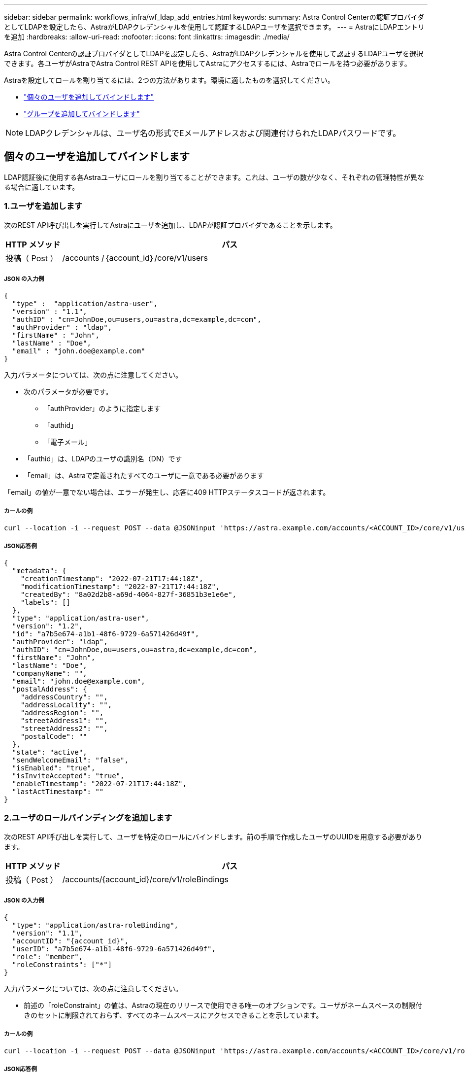 ---
sidebar: sidebar 
permalink: workflows_infra/wf_ldap_add_entries.html 
keywords:  
summary: Astra Control Centerの認証プロバイダとしてLDAPを設定したら、AstraがLDAPクレデンシャルを使用して認証するLDAPユーザを選択できます。 
---
= AstraにLDAPエントリを追加
:hardbreaks:
:allow-uri-read: 
:nofooter: 
:icons: font
:linkattrs: 
:imagesdir: ./media/


[role="lead"]
Astra Control Centerの認証プロバイダとしてLDAPを設定したら、AstraがLDAPクレデンシャルを使用して認証するLDAPユーザを選択できます。各ユーザがAstraでAstra Control REST APIを使用してAstraにアクセスするには、Astraでロールを持つ必要があります。

Astraを設定してロールを割り当てるには、2つの方法があります。環境に適したものを選択してください。

* link:../workflows_infra/wf_ldap_add_entries.html#add-and-bind-an-individual-user["個々のユーザを追加してバインドします"]
* link:../workflows_infra/wf_ldap_add_entries.html#add-and-bind-a-group["グループを追加してバインドします"]



NOTE: LDAPクレデンシャルは、ユーザ名の形式でEメールアドレスおよび関連付けられたLDAPパスワードです。



== 個々のユーザを追加してバインドします

LDAP認証後に使用する各Astraユーザにロールを割り当てることができます。これは、ユーザの数が少なく、それぞれの管理特性が異なる場合に適しています。



=== 1.ユーザを追加します

次のREST API呼び出しを実行してAstraにユーザを追加し、LDAPが認証プロバイダであることを示します。

[cols="1,6"]
|===
| HTTP メソッド | パス 


| 投稿（ Post ） | /accounts /｛account_id｝/core/v1/users 
|===


===== JSON の入力例

[source, json]
----
{
  "type" :  "application/astra-user",
  "version" : "1.1",
  "authID" : "cn=JohnDoe,ou=users,ou=astra,dc=example,dc=com",
  "authProvider" : "ldap",
  "firstName" : "John",
  "lastName" : "Doe",
  "email" : "john.doe@example.com"
}
----
入力パラメータについては、次の点に注意してください。

* 次のパラメータが必要です。
+
** 「authProvider」のように指定します
** 「authid」
** 「電子メール」


* 「authid」は、LDAPのユーザの識別名（DN）です
* 「email」は、Astraで定義されたすべてのユーザに一意である必要があります


「email」の値が一意でない場合は、エラーが発生し、応答に409 HTTPステータスコードが返されます。



===== カールの例

[source, curl]
----
curl --location -i --request POST --data @JSONinput 'https://astra.example.com/accounts/<ACCOUNT_ID>/core/v1/users' --header 'Content-Type: application/astra-user+json' --header 'Accept: */*' --header 'Authorization: Bearer <API_TOKEN>'
----


===== JSON応答例

[source, json]
----
{
  "metadata": {
    "creationTimestamp": "2022-07-21T17:44:18Z",
    "modificationTimestamp": "2022-07-21T17:44:18Z",
    "createdBy": "8a02d2b8-a69d-4064-827f-36851b3e1e6e",
    "labels": []
  },
  "type": "application/astra-user",
  "version": "1.2",
  "id": "a7b5e674-a1b1-48f6-9729-6a571426d49f",
  "authProvider": "ldap",
  "authID": "cn=JohnDoe,ou=users,ou=astra,dc=example,dc=com",
  "firstName": "John",
  "lastName": "Doe",
  "companyName": "",
  "email": "john.doe@example.com",
  "postalAddress": {
    "addressCountry": "",
    "addressLocality": "",
    "addressRegion": "",
    "streetAddress1": "",
    "streetAddress2": "",
    "postalCode": ""
  },
  "state": "active",
  "sendWelcomeEmail": "false",
  "isEnabled": "true",
  "isInviteAccepted": "true",
  "enableTimestamp": "2022-07-21T17:44:18Z",
  "lastActTimestamp": ""
}
----


=== 2.ユーザのロールバインディングを追加します

次のREST API呼び出しを実行して、ユーザを特定のロールにバインドします。前の手順で作成したユーザのUUIDを用意する必要があります。

[cols="1,6"]
|===
| HTTP メソッド | パス 


| 投稿（ Post ） | /accounts/{account_id}/core/v1/roleBindings 
|===


===== JSON の入力例

[source, json]
----
{
  "type": "application/astra-roleBinding",
  "version": "1.1",
  "accountID": "{account_id}",
  "userID": "a7b5e674-a1b1-48f6-9729-6a571426d49f",
  "role": "member",
  "roleConstraints": ["*"]
}
----
入力パラメータについては、次の点に注意してください。

* 前述の「roleConstraint」の値は、Astraの現在のリリースで使用できる唯一のオプションです。ユーザがネームスペースの制限付きのセットに制限されておらず、すべてのネームスペースにアクセスできることを示しています。




===== カールの例

[source, curl]
----
curl --location -i --request POST --data @JSONinput 'https://astra.example.com/accounts/<ACCOUNT_ID>/core/v1/roleBindings' --header 'Content-Type: application/astra-roleBinding+json' --header 'Accept: */*' --header 'Authorization: Bearer <API_TOKEN>'
----


===== JSON応答例

[source, json]
----
{
  "metadata": {
    "creationTimestamp": "2022-07-21T18:08:24Z",
    "modificationTimestamp": "2022-07-21T18:08:24Z",
    "createdBy": "8a02d2b8-a69d-4064-827f-36851b3e1e6e",
    "labels": []
  },
  "type": "application/astra-roleBinding",
  "principalType": "user",
  "version": "1.1",
  "id": "b02c7e4d-d483-40d1-aaff-e1f900312114",
  "userID": "a7b5e674-a1b1-48f6-9729-6a571426d49f",
  "groupID": "00000000-0000-0000-0000-000000000000",
  "accountID": "d0fdbfa7-be32-4a71-b59d-13d95b42329a",
  "role": "member",
  "roleConstraints": ["*"]
}
----
応答パラメータについては、次の点に注意してください。

* 「principalType」フィールドの値「user」は、（グループではなく）ユーザにロールバインディングが追加されたことを示します。




== グループを追加してバインドします

LDAP認証後に使用するAstraグループにロールを割り当てることができます。これは、ユーザが多数あり、それぞれに類似した管理特性がある場合に適しています。



=== 1.グループを追加します

次のREST API呼び出しを実行してAstraにグループを追加し、LDAPが認証プロバイダであることを示します。

[cols="1,6"]
|===
| HTTP メソッド | パス 


| 投稿（ Post ） | /accounts /｛account_id｝/core/v1/groups 
|===


===== JSON の入力例

[source, json]
----
{
  "type": "application/astra-group",
  "version": "1.0",
  "name": "Engineering",
  "authProvider": "ldap",
  "authID": "CN=Engineering,OU=groups,OU=astra,DC=example,DC=com"
}
----
入力パラメータについては、次の点に注意してください。

* 次のパラメータが必要です。
+
** 「authProvider」のように指定します
** 「authid」






===== カールの例

[source, curl]
----
curl --location -i --request POST --data @JSONinput 'https://astra.example.com/accounts/<ACCOUNT_ID>/core/v1/groups' --header 'Content-Type: application/astra-group+json' --header 'Accept: */*' --header 'Authorization: Bearer <API_TOKEN>'
----


===== JSON応答例

[source, json]
----
{
  "type": "application/astra-group",
  "version": "1.0",
  "id": "8b5b54da-ae53-497a-963d-1fc89990525b",
  "name": "Engineering",
  "authProvider": "ldap",
  "authID": "CN=Engineering,OU=groups,OU=astra,DC=example,DC=com",
  "metadata": {
    "creationTimestamp": "2022-07-21T18:42:52Z",
    "modificationTimestamp": "2022-07-21T18:42:52Z",
    "createdBy": "8a02d2b8-a69d-4064-827f-36851b3e1e6e",
    "labels": []
  }
}
----


=== 2.グループのロールバインドを追加します

次のREST API呼び出しを実行して、グループを特定のロールにバインドします。前の手順で作成したグループのUUIDが必要です。LDAPが認証を実行すると、グループのメンバーであるユーザはAstraにサインインできるようになります。

[cols="1,6"]
|===
| HTTP メソッド | パス 


| 投稿（ Post ） | /accounts/{account_id}/core/v1/roleBindings 
|===


===== JSON の入力例

[source, json]
----
{
  "type": "application/astra-roleBinding",
  "version": "1.1",
  "accountID": "{account_id}",
  "groupID": "8b5b54da-ae53-497a-963d-1fc89990525b",
  "role": "viewer",
  "roleConstraints": ["*"]
}
----
入力パラメータについては、次の点に注意してください。

* 前述の「roleConstraint」の値は、Astraの現在のリリースで使用できる唯一のオプションです。ユーザが特定のネームスペースに制限されておらず、すべてのネームスペースにアクセスできることを示しています。




===== カールの例

[source, curl]
----
curl --location -i --request POST --data @JSONinput 'https://astra.example.com/accounts/<ACCOUNT_ID>/core/v1/roleBindings' --header 'Content-Type: application/astra-roleBinding+json' --header 'Accept: */*' --header 'Authorization: Bearer <API_TOKEN>'
----


===== JSON応答例

[source, json]
----
{
  "metadata": {
    "creationTimestamp": "2022-07-21T18:59:43Z",
    "modificationTimestamp": "2022-07-21T18:59:43Z",
    "createdBy": "527329f2-662c-41c0-ada9-2f428f14c137",
    "labels": []
  },
  "type": "application/astra-roleBinding",
  "principalType": "group",
  "version": "1.1",
  "id": "2f91b06d-315e-41d8-ae18-7df7c08fbb77",
  "userID": "00000000-0000-0000-0000-000000000000",
  "groupID": "8b5b54da-ae53-497a-963d-1fc89990525b",
  "accountID": "d0fdbfa7-be32-4a71-b59d-13d95b42329a",
  "role": "viewer",
  "roleConstraints": ["*"]
}
----
応答パラメータについては、次の点に注意してください。

* 「ライセンスタイプ」フィールドの値「group」は、（ユーザではなく）グループにロールバインディングが追加されたことを示します。

